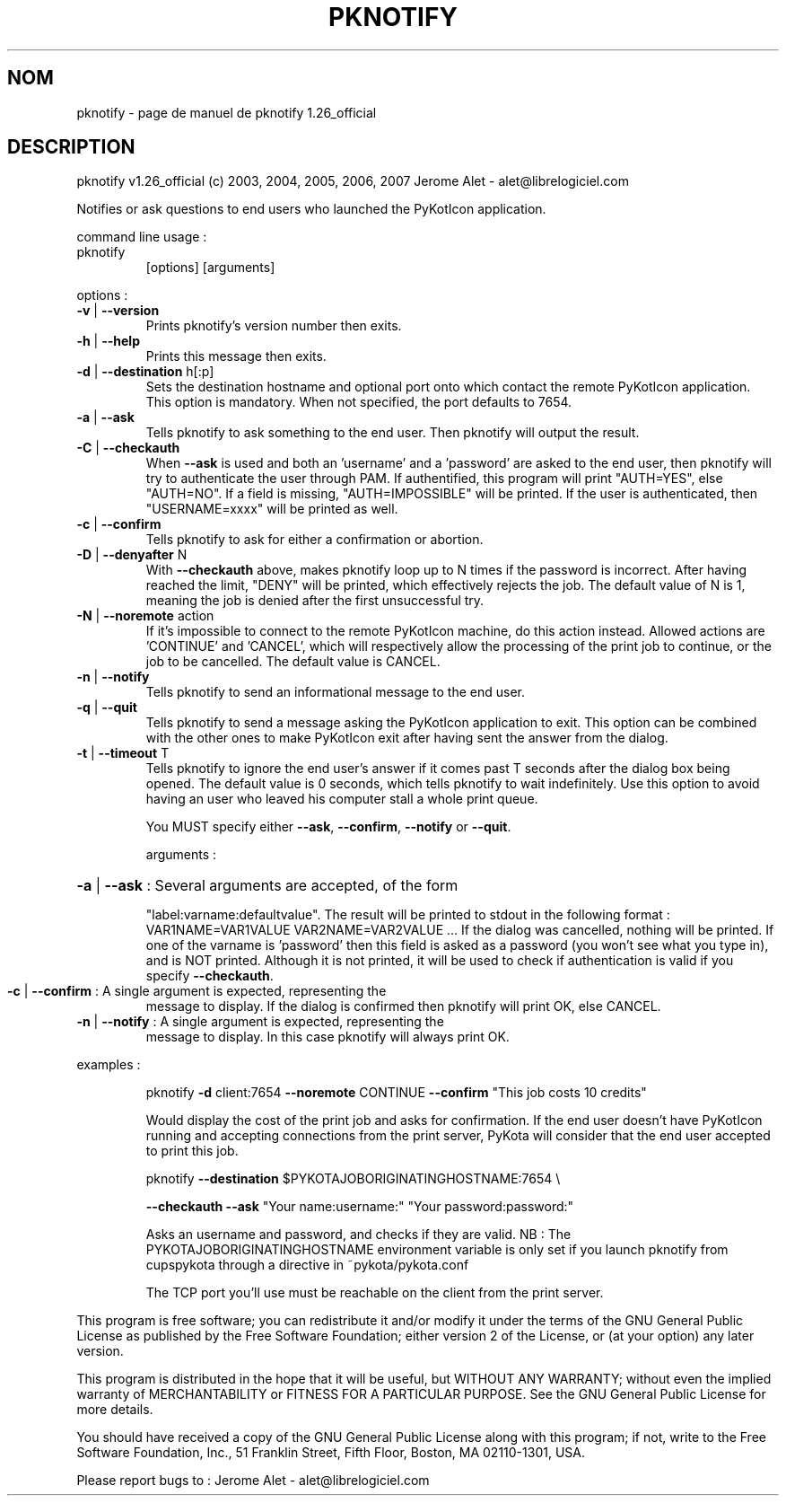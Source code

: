 .\" DO NOT MODIFY THIS FILE!  It was generated by help2man 1.36.
.TH PKNOTIFY "1" "juillet 2007" "C@LL - Conseil Internet & Logiciels Libres" "User Commands"
.SH NOM
pknotify \- page de manuel de pknotify 1.26_official
.SH DESCRIPTION
pknotify v1.26_official (c) 2003, 2004, 2005, 2006, 2007 Jerome Alet \- alet@librelogiciel.com
.PP
Notifies or ask questions to end users who launched the PyKotIcon application.
.PP
command line usage :
.TP
pknotify
[options]  [arguments]
.PP
options :
.TP
\fB\-v\fR | \fB\-\-version\fR
Prints pknotify's version number then exits.
.TP
\fB\-h\fR | \fB\-\-help\fR
Prints this message then exits.
.TP
\fB\-d\fR | \fB\-\-destination\fR h[:p]
Sets the destination hostname and optional
port onto which contact the remote PyKotIcon
application. This option is mandatory.
When not specified, the port defaults to 7654.
.TP
\fB\-a\fR | \fB\-\-ask\fR
Tells pknotify to ask something to the end
user. Then pknotify will output the result.
.TP
\fB\-C\fR | \fB\-\-checkauth\fR
When \fB\-\-ask\fR is used and both an 'username' and a
\&'password' are asked to the end user, then
pknotify will try to authenticate the user
through PAM. If authentified, this program
will print "AUTH=YES", else "AUTH=NO".
If a field is missing, "AUTH=IMPOSSIBLE" will
be printed. If the user is authenticated, then
"USERNAME=xxxx" will be printed as well.
.TP
\fB\-c\fR | \fB\-\-confirm\fR
Tells pknotify to ask for either a confirmation
or abortion.
.TP
\fB\-D\fR | \fB\-\-denyafter\fR N
With \fB\-\-checkauth\fR above, makes pknotify loop
up to N times if the password is incorrect.
After having reached the limit, "DENY" will
be printed, which effectively rejects the job.
The default value of N is 1, meaning the job
is denied after the first unsuccessful try.
.TP
\fB\-N\fR | \fB\-\-noremote\fR action
If it's impossible to connect to the remote
PyKotIcon machine, do this action instead.
Allowed actions are 'CONTINUE' and 'CANCEL',
which will respectively allow the processing
of the print job to continue, or the job to
be cancelled. The default value is CANCEL.
.TP
\fB\-n\fR | \fB\-\-notify\fR
Tells pknotify to send an informational message
to the end user.
.TP
\fB\-q\fR | \fB\-\-quit\fR
Tells pknotify to send a message asking the
PyKotIcon application to exit. This option can
be combined with the other ones to make PyKotIcon
exit after having sent the answer from the dialog.
.TP
\fB\-t\fR | \fB\-\-timeout\fR T
Tells pknotify to ignore the end user's answer if
it comes past T seconds after the dialog box being
opened. The default value is 0 seconds, which
tells pknotify to wait indefinitely.
Use this option to avoid having an user who
leaved his computer stall a whole print queue.
.IP
You MUST specify either \fB\-\-ask\fR, \fB\-\-confirm\fR, \fB\-\-notify\fR or \fB\-\-quit\fR.
.IP
arguments :
.HP
\fB\-a\fR | \fB\-\-ask\fR : Several arguments are accepted, of the form
.IP
"label:varname:defaultvalue". The result will
be printed to stdout in the following format :
VAR1NAME=VAR1VALUE
VAR2NAME=VAR2VALUE
\&...
If the dialog was cancelled, nothing will be
printed. If one of the varname is 'password'
then this field is asked as a password (you won't
see what you type in), and is NOT printed. Although
it is not printed, it will be used to check if
authentication is valid if you specify \fB\-\-checkauth\fR.
.TP
\fB\-c\fR | \fB\-\-confirm\fR : A single argument is expected, representing the
message to display. If the dialog is confirmed
then pknotify will print OK, else CANCEL.
.TP
\fB\-n\fR | \fB\-\-notify\fR : A single argument is expected, representing the
message to display. In this case pknotify will
always print OK.
.PP
examples :
.IP
pknotify \fB\-d\fR client:7654 \fB\-\-noremote\fR CONTINUE \fB\-\-confirm\fR "This job costs 10 credits"
.IP
Would display the cost of the print job and asks for confirmation.
If the end user doesn't have PyKotIcon running and accepting connections
from the print server, PyKota will consider that the end user accepted
to print this job.
.IP
pknotify \fB\-\-destination\fR $PYKOTAJOBORIGINATINGHOSTNAME:7654 \e
.IP
\fB\-\-checkauth\fR \fB\-\-ask\fR "Your name:username:" "Your password:password:"
.IP
Asks an username and password, and checks if they are valid.
NB : The PYKOTAJOBORIGINATINGHOSTNAME environment variable is
only set if you launch pknotify from cupspykota through a directive
in ~pykota/pykota.conf
.IP
The TCP port you'll use must be reachable on the client from the
print server.
.PP
This program is free software; you can redistribute it and/or modify
it under the terms of the GNU General Public License as published by
the Free Software Foundation; either version 2 of the License, or
(at your option) any later version.
.PP
This program is distributed in the hope that it will be useful,
but WITHOUT ANY WARRANTY; without even the implied warranty of
MERCHANTABILITY or FITNESS FOR A PARTICULAR PURPOSE.  See the
GNU General Public License for more details.
.PP
You should have received a copy of the GNU General Public License
along with this program; if not, write to the Free Software
Foundation, Inc., 51 Franklin Street, Fifth Floor, Boston, MA 02110\-1301, USA.
.PP
Please report bugs to : Jerome Alet \- alet@librelogiciel.com
